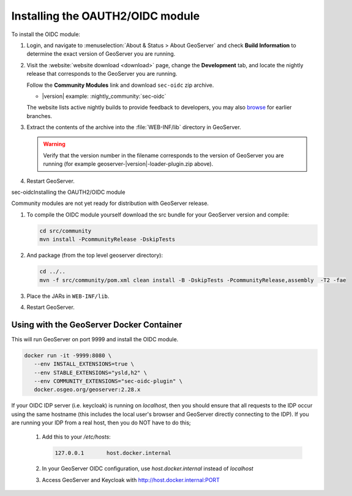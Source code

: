 .. _community_oidc_installing:

Installing the OAUTH2/OIDC module
=================================

To install the OIDC module:

#. Login, and navigate to :menuselection:`About & Status > About GeoServer` and check **Build Information**
   to determine the exact version of GeoServer you are running.

#. Visit the :website:`website download <download>` page, change the **Development** tab,
   and locate the nightly release that corresponds to the GeoServer you are running.
   
   Follow the **Community Modules** link and download ``sec-oidc`` zip archive.
   
   * |version| example: :nightly_community:`sec-oidc`
   
   The website lists active nightly builds to provide feedback to developers,
   you may also `browse <https://build.geoserver.org/geoserver/>`__ for earlier branches.

#. Extract the contents of the archive into the :file:`WEB-INF/lib` directory in GeoServer.

   .. warning:: Verify that the version number in the filename corresponds to the version of GeoServer you are running (for example geoserver-|version|-loader-plugin.zip above).

#. Restart GeoServer.

sec-oidcInstalling the OAUTH2/OIDC module

Community modules are not yet ready for distribution with GeoServer release.
      
#. To compile the OIDC module yourself download the src bundle for your GeoServer version and compile:

   .. code-block:: bash
   
      cd src/community
      mvn install -PcommunityRelease -DskipTests
   
#. And package (from the top level geoserver directory):
 
   .. code-block:: bash
   
      cd ../..
      mvn -f src/community/pom.xml clean install -B -DskipTests -PcommunityRelease,assembly  -T2 -fae
 
#. Place the JARs in ``WEB-INF/lib``. 

#. Restart GeoServer.

Using with the GeoServer Docker Container
-----------------------------------------

This will run GeoServer on port 9999 and install the OIDC module.

.. code-block:: bash

   docker run -it -9999:8080 \
      --env INSTALL_EXTENSIONS=true \
      --env STABLE_EXTENSIONS="ysld,h2" \
      --env COMMUNITY_EXTENSIONS="sec-oidc-plugin" \
      docker.osgeo.org/geoserver:2.28.x

If your OIDC IDP server (i.e. keycloak) is running on `localhost`, then you should ensure that all requests to the IDP occur using the same hostname (this includes the local user's browser and GeoServer directly connecting to the IDP).  If you are running your IDP from a real host, then you do NOT have to do this;

   1. Add this to your `/etc/hosts`:

      .. code-block:: bash

         127.0.0.1       host.docker.internal
   

   2. In your GeoServer OIDC configuration, use `host.docker.internal` instead of `localhost`
   3. Access GeoServer and Keycloak with http://host.docker.internal:PORT